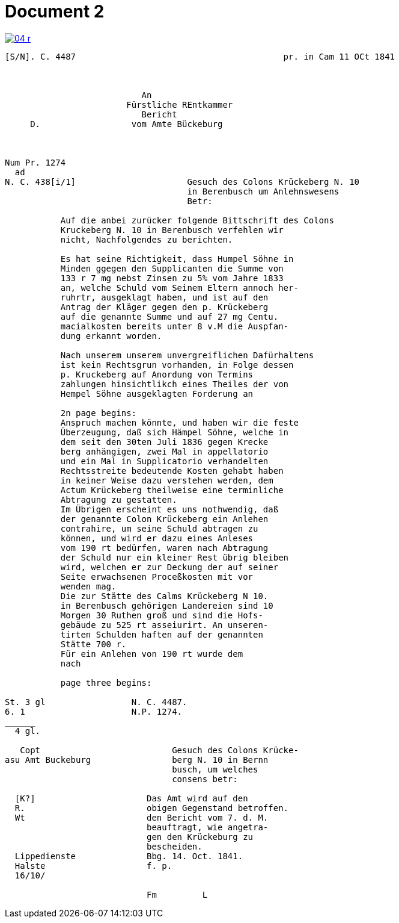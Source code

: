 = Document 2
:page-role: wide


image::04-r.png[link=self]


....
[S/N]. C. 4487                                         pr. in Cam 11 OCt 1841



                           An
                        Fürstliche REntkammer
                           Bericht 
     D.                  vom Amte Bückeburg



Num Pr. 1274             
  ad                     
N. C. 438[i/1]                      Gesuch des Colons Krückeberg N. 10        
                                    in Berenbusch um Anlehnswesens   
                                    Betr:

           Auf die anbei zurücker folgende Bittschrift des Colons
           Kruckeberg N. 10 in Berenbusch verfehlen wir
           nicht, Nachfolgendes zu berichten.

           Es hat seine Richtigkeit, dass Humpel Söhne in
           Minden ggegen den Supplicanten die Summe von
           133 r 7 mg nebst Zinsen zu 5% vom Jahre 1833
           an, welche Schuld vom Seinem Eltern annoch her-
           ruhrtr, ausgeklagt haben, und ist auf den
           Antrag der Kläger gegen den p. Krückeberg
           auf die genannte Summe und auf 27 mg Centu.
           macialkosten bereits unter 8 v.M die Auspfan-
           dung erkannt worden.

           Nach unserem unserem unvergreiflichen Dafürhaltens
           ist kein Rechtsgrun vorhanden, in Folge dessen
           p. Kruckeberg auf Anordung von Termins
           zahlungen hinsichtlikch eines Theiles der von
           Hempel Söhne ausgeklagten Forderung an

           2n page begins:
           Anspruch machen könnte, und haben wir die feste
           Überzeugung, daß sich Hämpel Söhne, welche in
           dem seit den 30ten Juli 1836 gegen Krecke
           berg anhängigen, zwei Mal in appellatorio
           und ein Mal in Supplicatorio verhandelten
           Rechtsstreite bedeutende Kosten gehabt haben
           in keiner Weise dazu verstehen werden, dem
           Actum Krückeberg theilweise eine terminliche
           Abtragung zu gestatten.
           Im Übrigen erscheint es uns nothwendig, daß
           der genannte Colon Krückeberg ein Anlehen
           contrahire, um seine Schuld abtragen zu
           können, und wird er dazu eines Anleses
           vom 190 rt bedürfen, waren nach Abtragung
           der Schuld nur ein kleiner Rest übrig bleiben
           wird, welchen er zur Deckung der auf seiner
           Seite erwachsenen Proceßkosten mit vor
           wenden mag.
           Die zur Stätte des Calms Krückeberg N 10.
           in Berenbusch gehörigen Landereien sind 10
           Morgen 30 Ruthen groß und sind die Hofs-
           gebäude zu 525 rt asseiurirt. An unseren-
           tirten Schulden haften auf der genannten
           Stätte 700 r.
           Für ein Anlehen von 190 rt wurde dem
           nach 

           page three begins:

St. 3 gl                 N. C. 4487.
6. 1                     N.P. 1274.
______
  4 gl.

   Copt                          Gesuch des Colons Krücke-
asu Amt Buckeburg                berg N. 10 in Bernn
                                 busch, um welches
                                 consens betr:
                      
  [K?]                      Das Amt wird auf den
  R.                        obigen Gegenstand betroffen.
  Wt                        den Bericht vom 7. d. M.
                            beauftragt, wie angetra-
                            gen den Krückeburg zu
                            bescheiden.
  Lippedienste              Bbg. 14. Oct. 1841.
  Halste                    f. p.
  16/10/              

                            Fm         L 
....
